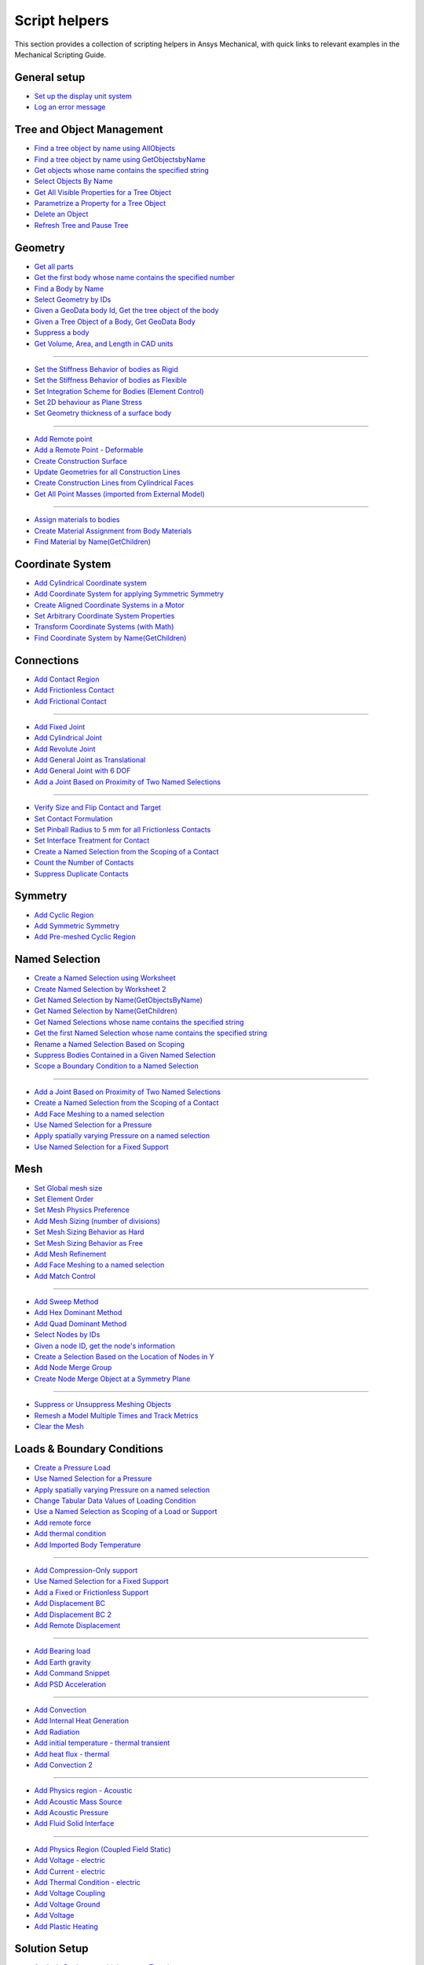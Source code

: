 .. _ref_mechanical_scripting_guide_script_helpers:

Script helpers
==============

This section provides a collection of scripting helpers in Ansys Mechanical, with quick links to relevant examples in the Mechanical Scripting Guide.


General setup
-------------
- `Set up the display unit system <https://ansyshelp.ansys.com/public/account/secured?returnurl=////Views/Secured/corp/%%VERSION%%/en/act_script/act_script_demo_rbd_contact.html>`_
- `Log an error message <https://ansyshelp.ansys.com/public/account/secured?returnurl=/Views/Secured/corp/%%VERSION%%/en/act_script/act_script_examples_suppress_duplicate_contacts.html>`_

Tree and Object Management
--------
- `Find a tree object by name using AllObjects <https://ansyshelp.ansys.com/public/account/secured?returnurl=//Views/Secured/corp/v251/en/act_script/act_script_demo_steady_state_therm.html>`_
- `Find a tree object by name using GetObjectsbyName <https://ansyshelp.ansys.com/public/account/secured?returnurl=//Views/Secured/corp/v251/en/act_script/act_script_demo_steady_state_therm.html>`_
- `Get objects whose name contains the specified string <https://ansyshelp.ansys.com/public/account/secured?returnurl=/Views/Secured/corp/v251/en/act_script/act_script_examples_select_by_name.html>`_
- `Select Objects By Name <https://ansyshelp.ansys.com/public/Views/Secured/corp/v251/en/act_script/act_script_examples_select_by_name.html>`_
- `Get All Visible Properties for a Tree Object <https://ansyshelp.ansys.com/public/Views/Secured/corp/v251/en/act_script/mech_script_GetVisiblePropertiesForTreeObject.html>`_
- `Parametrize a Property for a Tree Object <https://ansyshelp.ansys.com/public/Views/Secured/corp/v251/en/act_script/mech_script_ParameterizePropertyForTreeObject.html>`_
- `Delete an Object <https://ansyshelp.ansys.com/public/Views/Secured/corp/v251/en/act_script/act_script_examples_tree_delete_object.html>`_
- `Refresh Tree and Pause Tree <https://ansyshelp.ansys.com/public/Views/Secured/corp/v251/en/act_script/act_script_examples_tree_refresh.html>`_


Geometry
--------
- `Get all parts <https://ansyshelp.ansys.com/public/account/secured?returnurl=//Views/Secured/corp/v251/en/act_script/act_script_demo_Cyclic.html>`_
- `Get the first body whose name contains the specified number <https://ansyshelp.ansys.com/public/account/secured?returnurl=/Views/Secured/corp/v251/en/act_script/act_script_examples_select_by_name.html>`_
- `Find a Body by Name <https://ansyshelp.ansys.com/public/account/secured?returnurl=//Views/Secured/corp/v251/en/act_script/act_script_demo_Cyclic.html>`_
- `Select Geometry by IDs <https://ansyshelp.ansys.com/public/Views/Secured/corp/v251/en/act_script/act_script_examples_select_geom_or_mesh.html>`_
- `Given a GeoData body Id, Get the tree object of the body <https://ansyshelp.ansys.com/public/Views/Secured/corp/v251/en/act_script/act_script_examples_get_tree_obj.html>`_
- `Given a Tree Object of a Body, Get GeoData Body <https://ansyshelp.ansys.com/public/Views/Secured/corp/v251/en/act_script/act_script_examples_get_GeoData.html>`_
- `Suppress a body <https://ansyshelp.ansys.com/public/account/secured?returnurl=//Views/Secured/corp/v251/en/act_script/act_script_demo_harmonic_acoustic.html>`_
- `Get  Volume, Area, and Length in CAD units <https://ansyshelp.ansys.com/public/Views/Secured/corp/v251/en/act_script/act_script_examples_calc_sum.html>`_

------------------------


- `Set the Stiffness Behavior of bodies as Rigid <https://ansyshelp.ansys.com/public/account/secured?returnurl=//Views/Secured/corp/v251/en/act_script/act_script_demo_cylindrical_joint.html>`_
- `Set the Stiffness Behavior of bodies as Flexible <https://ansyshelp.ansys.com/public/account/secured?returnurl=///Views/Secured/corp/v251/en/act_script/act_script_demo_rbd_flexible.html>`_
- `Set Integration Scheme for Bodies (Element Control) <https://ansyshelp.ansys.com/public/account/secured?returnurl=///Views/Secured/corp/v251/en/act_script/act_script_demo_random_vib.html>`_
- `Set  2D behaviour as Plane Stress <https://ansyshelp.ansys.com/public/account/secured?returnurl=//Views/Secured/corp/v251/en/act_script/act_script_demo_transient_therm.html>`_
- `Set  Geometry thickness of a surface body <https://ansyshelp.ansys.com/public/account/secured?returnurl=//Views/Secured/corp/v251/en/act_script/act_script_demo_transient_therm.html>`_

------------------------


- `Add  Remote point <https://ansyshelp.ansys.com/public/account/secured?returnurl=//Views/Secured/corp/v251/en/act_script/act_script_demo_static_struct.html>`_
- `Add a Remote Point - Deformable <https://ansyshelp.ansys.com/public/account/secured?returnurl=///Views/Secured/corp/v251/en/act_script/act_script_demo_random_vib.html>`_
- `Create Construction Surface <https://ansyshelp.ansys.com/public/account/secured?returnurl=//Views/Secured/corp/v251/en/act_script/act_script_demo_coupled_field_001.html>`_
- `Update Geometries for all Construction Lines <https://ansyshelp.ansys.com/public/Views/Secured/corp/v251/en/act_script/act_script_examples_update_construct_line.html>`_
- `Create Construction Lines from Cylindrical Faces <https://ansyshelp.ansys.com/public/Views/Secured/corp/v251/en/act_script/act_script_examples_create_construct_line.html>`_
- `Get All Point Masses (imported from External Model) <https://ansyshelp.ansys.com/public/account/secured?returnurl=///Views/Secured/corp/v251/en/act_script/act_script_demo_External_Model.html>`_

------------------------



- `Assign materials to bodies <https://ansyshelp.ansys.com/public/account/secured?returnurl=//Views/Secured/corp/v251/en/act_script/act_script_demo_transient_therm.html>`_
- `Create Material Assignment from Body Materials <https://ansyshelp.ansys.com/public/Views/Secured/corp/v251/en/act_script/act_script_examples_create_mat_assign.html>`_
- `Find Material by Name(GetChildren) <https://ansyshelp.ansys.com/public/account/secured?returnurl=///Views/Secured/corp/v251/en/act_script/act_script_demo_random_vib.html>`_


Coordinate System
--------

- `Add  Cylindrical Coordinate system <https://ansyshelp.ansys.com/public/account/secured?returnurl=//Views/Secured/corp/v251/en/act_script/act_script_demo_Cyclic.html>`_
- `Add  Coordinate System for applying Symmetric Symmetry <https://ansyshelp.ansys.com/public/account/secured?returnurl=//Views/Secured/corp/v251/en/act_script/act_script_demo_Symmetric.html>`_
- `Create Aligned Coordinate Systems in a Motor <https://ansyshelp.ansys.com/public/Views/Secured/corp/v251/en/act_script/act_script_examples_create_aligned_coordinate_systems_in_motor.html>`_
- `Set Arbitrary Coordinate System Properties <https://ansyshelp.ansys.com/public/Views/Secured/corp/v251/en/act_script/act_script_examples_arbitrary_cs.html>`_
- `Transform Coordinate Systems (with Math) <https://ansyshelp.ansys.com/public/Views/Secured/corp/v251/en/act_script/act_script_examples_coordinate_system_math.html>`_
- `Find Coordinate System  by Name(GetChildren) <https://ansyshelp.ansys.com/public/account/secured?returnurl=///Views/Secured/corp/v251/en/act_script/act_script_demo_random_vib.html>`_


Connections
--------

- `Add Contact Region <https://ansyshelp.ansys.com/public/account/secured?returnurl=////Views/Secured/corp/v251/en/act_script/act_script_demo_rbd_contact.html>`_
- `Add Frictionless Contact  <https://ansyshelp.ansys.com/public/account/secured?returnurl=//Views/Secured/corp/v251/en/act_script/act_script_demo_trans_struct.html>`_
- `Add Frictional Contact <https://ansyshelp.ansys.com/public/account/secured?returnurl=//Views/Secured/corp/v251/en/act_script/act_script_demo_coupled_field_001.html>`_

------------------------


- `Add Fixed  Joint <https://ansyshelp.ansys.com/public/account/secured?returnurl=//Views/Secured/corp/v251/en/act_script/act_script_demo_cylindrical_joint.html>`_
- `Add Cylindrical Joint <https://ansyshelp.ansys.com/public/account/secured?returnurl=//Views/Secured/corp/v251/en/act_script/act_script_demo_cylindrical_joint.html>`_
- `Add Revolute Joint <https://ansyshelp.ansys.com/public/account/secured?returnurl=///Views/Secured/corp/v251/en/act_script/act_script_demo_rbd_flexible.html>`_
- `Add General Joint as Translational <https://ansyshelp.ansys.com/public/account/secured?returnurl=//Views/Secured/corp/v251/en/act_script/act_script_demo_general_joint.html>`_
- `Add General Joint with 6 DOF <https://ansyshelp.ansys.com/public/account/secured?returnurl=///Views/Secured/corp/v251/en/act_script/act_script_demo_rbd_flexible.html>`_
- `Add a Joint Based on Proximity of Two Named Selections <https://ansyshelp.ansys.com/public/Views/Secured/corp/v251/en/act_script/act_script_examples_add_joint_based_two_named_selections.html>`_

------------------------


- `Verify  Size and Flip Contact and Target <https://ansyshelp.ansys.com/public/Views/Secured/corp/v251/en/act_script/act_script_examples_verify_contact_size.html>`_
- `Set Contact Formulation <https://ansyshelp.ansys.com/public/account/secured?returnurl=///Views/Secured/corp/v251/en/act_script/act_script_demo_post1.html>`_
- `Set Pinball Radius to 5 mm for all Frictionless Contacts <https://ansyshelp.ansys.com/public/Views/Secured/corp/v251/en/act_script/act_script_examples_set_pinball.html>`_
- `Set Interface Treatment for Contact <https://ansyshelp.ansys.com/public/account/secured?returnurl=//Views/Secured/corp/v251/en/act_script/act_script_demo_trans_struct.html>`_
- `Create a Named Selection from the Scoping of a Contact <https://ansyshelp.ansys.com/public/Views/Secured/corp/v251/en/act_script/act_script_examples_create_named_selection.html>`_
- `Count the Number of Contacts <https://ansyshelp.ansys.com/public/Views/Secured/corp/v251/en/act_script/act_script_examples_count_contacts.html>`_
- `Suppress Duplicate Contacts <https://ansyshelp.ansys.com/public/Views/Secured/corp/v251/en/act_script/act_script_examples_suppress_duplicate_contacts.html>`_




Symmetry
--------

- `Add Cyclic Region <https://ansyshelp.ansys.com/public/account/secured?returnurl=//Views/Secured/corp/v251/en/act_script/act_script_demo_Cyclic.html>`_
- `Add  Symmetric Symmetry <https://ansyshelp.ansys.com/public/account/secured?returnurl=//Views/Secured/corp/v251/en/act_script/act_script_demo_Symmetric.html>`_
- `Add Pre-meshed Cyclic Region <https://ansyshelp.ansys.com/public/account/secured?returnurl=//Views/Secured/corp/v251/en/act_script/act_script_demo_Cyclic.html>`_



Named Selection
--------

- `Create a Named Selection using Worksheet <https://ansyshelp.ansys.com/public/Views/Secured/corp/v251/en/act_script/act_script_examples_create_named_selection_faces.html>`_
- `Create Named Selection by Worksheet 2 <https://ansyshelp.ansys.com/public/account/secured?returnurl=//Views/Secured/corp/v251/en/act_script/act_script_demo_trans_struct.html>`_
- `Get Named Selection by Name(GetObjectsByName) <https://ansyshelp.ansys.com/public/account/secured?returnurl=//Views/Secured/corp/v251/en/act_script/act_script_demo_cylindrical_joint.html>`_
- `Get Named Selection  by Name(GetChildren) <https://ansyshelp.ansys.com/public/account/secured?returnurl=///Views/Secured/corp/v251/en/act_script/act_script_demo_random_vib.html>`_
- `Get Named Selections whose name contains the specified string <https://ansyshelp.ansys.com/public/account/secured?returnurl=/Views/Secured/corp/v251/en/act_script/act_script_examples_select_by_name.html>`_
- `Get the first Named Selection whose name contains the specified string <https://ansyshelp.ansys.com/public/account/secured?returnurl=/Views/Secured/corp/v251/en/act_script/act_script_examples_select_by_name.html>`_
- `Rename a Named Selection Based on Scoping <https://ansyshelp.ansys.com/public/Views/Secured/corp/v251/en/act_script/act_script_examples_rename_named_sel.html>`_
- `Suppress Bodies Contained in a Given Named Selection <https://ansyshelp.ansys.com/public/Views/Secured/corp/v251/en/act_script/act_script_examples_suppress_bodies.html>`_
- `Scope a Boundary Condition to a Named Selection <https://ansyshelp.ansys.com/public/Views/Secured/corp/v251/en/act_script/act_script_examples_scope_BC.html>`_


------------------------


- `Add a Joint Based on Proximity of Two Named Selections <https://ansyshelp.ansys.com/public/Views/Secured/corp/v251/en/act_script/act_script_examples_add_joint_based_two_named_selections.html>`_
- `Create a Named Selection from the Scoping of a Contact <https://ansyshelp.ansys.com/public/Views/Secured/corp/v251/en/act_script/act_script_examples_create_named_selection.html>`_
- `Add Face Meshing to a named selection <https://ansyshelp.ansys.com/public/account/secured?returnurl=//Views/Secured/corp/v251/en/act_script/act_script_demo_Linear_Periodic.html>`_
- `Use Named Selection for a Pressure <https://ansyshelp.ansys.com/public/account/secured?returnurl=//Views/Secured/corp/v251/en/act_script/act_script_demo_Symmetric.html>`_
- `Apply spatially varying Pressure on a named selection <https://ansyshelp.ansys.com/public/account/secured?returnurl=//Views/Secured/corp/v251/en/act_script/act_script_demo_varying_load.html>`_
- `Use Named Selection for a Fixed Support <https://ansyshelp.ansys.com/public/account/secured?returnurl=//Views/Secured/corp/v251/en/act_script/act_script_demo_Symmetric.html>`_


Mesh
--------
- `Set Global mesh size <https://ansyshelp.ansys.com/public/account/secured?returnurl=//Views/Secured/corp/v251/en/act_script/act_script_demo_coupled_field_001.html>`_
- `Set Element Order <https://ansyshelp.ansys.com/public/account/secured?returnurl=//Views/Secured/corp/v251/en/act_script/act_script_demo_coupled_field_001.html>`_
- `Set Mesh Physics Preference <https://ansyshelp.ansys.com/public/account/secured?returnurl=////Views/Secured/corp/v251/en/act_script/act_script_demo_rbd_contact.html>`_

- `Add Mesh Sizing (number of divisions) <https://ansyshelp.ansys.com/public/account/secured?returnurl=//Views/Secured/corp/v251/en/act_script/act_script_demo_Linear_Periodic.html>`_
- `Set Mesh Sizing Behavior as Hard <https://ansyshelp.ansys.com/public/account/secured?returnurl=///Views/Secured/corp/v251/en/act_script/act_script_demo_coupled_field_transient.html>`_
- `Set Mesh Sizing Behavior as Free <https://ansyshelp.ansys.com/public/account/secured?returnurl=//Views/Secured/corp/v251/en/act_script/act_script_demo_Linear_Periodic.html>`_
- `Add  Mesh Refinement <https://ansyshelp.ansys.com/public/account/secured?returnurl=//Views/Secured/corp/v251/en/act_script/act_script_demo_trans_struct.html>`_
- `Add Face Meshing to a named selection <https://ansyshelp.ansys.com/public/account/secured?returnurl=//Views/Secured/corp/v251/en/act_script/act_script_demo_Linear_Periodic.html>`_
- `Add Match Control <https://ansyshelp.ansys.com/public/account/secured?returnurl=//Views/Secured/corp/v251/en/act_script/act_script_demo_Cyclic.html>`_

------------------------


- `Add Sweep Method <https://ansyshelp.ansys.com/public/account/secured?returnurl=//Views/Secured/corp/v251/en/act_script/act_script_demo_steady_state_therm.html>`_
- `Add Hex Dominant Method <https://ansyshelp.ansys.com/public/account/secured?returnurl=//Views/Secured/corp/v251/en/act_script/act_script_demo_coupled_field_001.html>`_
- `Add Quad  Dominant Method <https://ansyshelp.ansys.com/public/account/secured?returnurl=///Views/Secured/corp/v251/en/act_script/act_script_demo_transient_therm.html>`_
- `Select Nodes by IDs <https://ansyshelp.ansys.com/public/Views/Secured/corp/v251/en/act_script/act_script_examples_select_geom_or_mesh.html>`_
- `Given  a node ID, get the node's information <https://ansyshelp.ansys.com/public/Views/Secured/corp/v251/en/act_script/act_script_examples_query_mesh.html>`_
- `Create a Selection Based on the Location of Nodes in Y <https://ansyshelp.ansys.com/public/Views/Secured/corp/v251/en/act_script/act_script_examples_create_selection_based_on_Location_of_nodes_in_Y.html>`_
- `Add Node Merge Group <https://ansyshelp.ansys.com/public/account/secured?returnurl=//Views/Secured/corp/v251/en/act_script/act_script_demo_harmonic_acoustic.html>`_
- `Create Node Merge Object at a Symmetry Plane <https://ansyshelp.ansys.com/public/Views/Secured/corp/v251/en/act_script/act_script_examples_create_node_merage_object.html>`_

------------------------


- `Suppress or Unsuppress Meshing Objects <https://ansyshelp.ansys.com/public/account/secured?returnurl=//Views/Secured/corp/v251/en/act_script/act_script_demo_Cyclic.html>`_
- `Remesh a Model Multiple Times and Track Metrics <https://ansyshelp.ansys.com/public/Views/Secured/corp/v251/en/act_script/act_script_examples_remesh_model.html>`_
- `Clear the Mesh <https://ansyshelp.ansys.com/public/Views/Secured/corp/v251/en/act_script/act_script_examples_clear_mesh.html>`_



Loads & Boundary Conditions
--------

- `Create a Pressure Load <https://ansyshelp.ansys.com/public/Views/Secured/corp/v251/en/act_script/act_script_examples_create_pressure_load.html>`_
- `Use Named Selection for a Pressure <https://ansyshelp.ansys.com/public/account/secured?returnurl=//Views/Secured/corp/v251/en/act_script/act_script_demo_Symmetric.html>`_
- `Apply spatially varying Pressure on a named selection <https://ansyshelp.ansys.com/public/account/secured?returnurl=//Views/Secured/corp/v251/en/act_script/act_script_demo_varying_load.html>`_
- `Change Tabular Data Values of Loading Condition <https://ansyshelp.ansys.com/public/Views/Secured/corp/v251/en/act_script/act_script_examples_change_tabular_data.html>`_
- `Use a Named Selection as Scoping of a Load or Support <https://ansyshelp.ansys.com/public/Views/Secured/corp/v251/en/act_script/act_script_examples_NamedSelection_as_Scoping.html>`_
- `Add remote force <https://ansyshelp.ansys.com/public/account/secured?returnurl=//Views/Secured/corp/v251/en/act_script/act_script_demo_static_struct.html>`_
- `Add thermal condition <https://ansyshelp.ansys.com/public/account/secured?returnurl=//Views/Secured/corp/v251/en/act_script/act_script_demo_static_struct.html>`_
- `Add Imported Body Temperature <https://ansyshelp.ansys.com/public/account/secured?returnurl=//Views/Secured/corp/v251/en/act_script/act_script_demo_Cyclic.html>`_

------------------------


- `Add Compression-Only support <https://ansyshelp.ansys.com/public/account/secured?returnurl=//Views/Secured/corp/v251/en/act_script/act_script_demo_trans_struct.html>`_
- `Use Named Selection for a Fixed Support <https://ansyshelp.ansys.com/public/account/secured?returnurl=//Views/Secured/corp/v251/en/act_script/act_script_demo_Symmetric.html>`_
- `Add a Fixed or Frictionless Support <https://ansyshelp.ansys.com/public/account/secured?returnurl=//Views/Secured/corp/v251/en/act_script/act_script_demo_static_struct.html>`_
- `Add Displacement BC <https://ansyshelp.ansys.com/public/account/secured?returnurl=//Views/Secured/corp/v251/en/act_script/act_script_demo_trans_struct.html>`_
- `Add Displacement BC 2 <https://ansyshelp.ansys.com/public/account/secured?returnurl=//Views/Secured/corp/v251/en/act_script/act_script_demo_coupled_field_harmonic.html>`_
- `Add Remote Displacement <https://ansyshelp.ansys.com/public/account/secured?returnurl=//Views/Secured/corp/v251/en/act_script/act_script_demo_coupled_field_001.html>`_

------------------------


- `Add Bearing load  <https://ansyshelp.ansys.com/public/account/secured?returnurl=//Views/Secured/corp/v251/en/act_script/act_script_demo_trans_struct.html>`_
- `Add Earth gravity <https://ansyshelp.ansys.com/public/account/secured?returnurl=////Views/Secured/corp/v251/en/act_script/act_script_demo_rbd_contact.html>`_
- `Add Command Snippet <https://ansyshelp.ansys.com/public/account/secured?returnurl=///Views/Secured/corp/v251/en/act_script/act_script_demo_coupled_field_transient.html>`_
- `Add PSD Acceleration  <https://ansyshelp.ansys.com/public/account/secured?returnurl=///Views/Secured/corp/v251/en/act_script/act_script_demo_random_vib.html>`_

------------------------



- `Add Convection <https://ansyshelp.ansys.com/public/Views/Secured/corp/v251/en/act_script/act_script_examples_convection.html>`_
- `Add Internal Heat Generation <https://ansyshelp.ansys.com/public/account/secured?returnurl=//Views/Secured/corp/v251/en/act_script/act_script_demo_steady_state_therm.html>`_
- `Add Radiation <https://ansyshelp.ansys.com/public/account/secured?returnurl=////Views/Secured/corp/v251/en/act_script/act_script_demo_thermal_electric.html>`_
- `Add initial temperature - thermal transient <https://ansyshelp.ansys.com/public/account/secured?returnurl=//Views/Secured/corp/v251/en/act_script/act_script_demo_transient_therm.html>`_
- `Add heat flux - thermal <https://ansyshelp.ansys.com/public/account/secured?returnurl=//Views/Secured/corp/v251/en/act_script/act_script_demo_transient_therm.html>`_
- `Add Convection 2 <https://ansyshelp.ansys.com/public/account/secured?returnurl=//Views/Secured/corp/v251/en/act_script/act_script_demo_steady_state_therm.html>`_

------------------------


- `Add Physics region - Acoustic <https://ansyshelp.ansys.com/public/account/secured?returnurl=//Views/Secured/corp/v251/en/act_script/act_script_demo_harmonic_acoustic.html>`_
- `Add Acoustic Mass Source <https://ansyshelp.ansys.com/public/account/secured?returnurl=//Views/Secured/corp/v251/en/act_script/act_script_demo_harmonic_acoustic.html>`_
- `Add Acoustic Pressure <https://ansyshelp.ansys.com/public/account/secured?returnurl=//Views/Secured/corp/v251/en/act_script/act_script_demo_harmonic_acoustic.html>`_
- `Add Fluid Solid Interface <https://ansyshelp.ansys.com/public/account/secured?returnurl=//Views/Secured/corp/v251/en/act_script/act_script_demo_modal_acoustic.html>`_


------------------------


- `Add Physics Region (Coupled Field Static) <https://ansyshelp.ansys.com/public/account/secured?returnurl=//Views/Secured/corp/v251/en/act_script/act_script_demo_coupled_field_001.html>`_
- `Add Voltage - electric <https://ansyshelp.ansys.com/public/account/secured?returnurl=///Views/Secured/corp/v251/en/act_script/act_script_demo_electric.html>`_
- `Add Current  - electric <https://ansyshelp.ansys.com/public/account/secured?returnurl=///Views/Secured/corp/v251/en/act_script/act_script_demo_electric.html>`_
- `Add Thermal Condition  - electric <https://ansyshelp.ansys.com/public/account/secured?returnurl=///Views/Secured/corp/v251/en/act_script/act_script_demo_electric.html>`_
- `Add Voltage Coupling <https://ansyshelp.ansys.com/public/account/secured?returnurl=//Views/Secured/corp/v251/en/act_script/act_script_demo_coupled_field_harmonic.html>`_
- `Add Voltage Ground  <https://ansyshelp.ansys.com/public/account/secured?returnurl=//Views/Secured/corp/v251/en/act_script/act_script_demo_coupled_field_harmonic.html>`_
- `Add Voltage   <https://ansyshelp.ansys.com/public/account/secured?returnurl=//Views/Secured/corp/v251/en/act_script/act_script_demo_coupled_field_harmonic.html>`_
- `Add Plastic Heating <https://ansyshelp.ansys.com/public/account/secured?returnurl=///Views/Secured/corp/v251/en/act_script/act_script_demo_coupled_field_transient.html>`_




Solution Setup
--------

- `Analysis Settings - multiple steps - Transient <https://ansyshelp.ansys.com/public/account/secured?returnurl=//Views/Secured/corp/v251/en/act_script/act_script_demo_trans_struct.html>`_
- `Analysis Settings - Modal <https://ansyshelp.ansys.com/public/account/secured?returnurl=///Views/Secured/corp/v251/en/act_script/act_script_demo_coupled_field_modal.html>`_
- `Analysis Settings - Random Vibration <https://ansyshelp.ansys.com/public/account/secured?returnurl=///Views/Secured/corp/v251/en/act_script/act_script_demo_random_vib.html>`_
- `Analysis Settings - Modal Acoustic <https://ansyshelp.ansys.com/public/account/secured?returnurl=////Views/Secured/corp/v251/en/act_script/act_script_demo_modal_acoustic.html>`_
- `Analysis Settings- Harmonic Acoustic <https://ansyshelp.ansys.com/public/account/secured?returnurl=//Views/Secured/corp/v251/en/act_script/act_script_demo_harmonic_acoustic.html>`_
- `Analysis Settings - Transient Thermal <https://ansyshelp.ansys.com/public/account/secured?returnurl=///Views/Secured/corp/v251/en/act_script/act_script_demo_transient_therm.html>`_
- `Analysis Settings - Steady State Thermal <https://ansyshelp.ansys.com/public/account/secured?returnurl=////Views/Secured/corp/v251/en/act_script/act_script_demo_steady_state_therm.html>`_
- `Analysis Settings- RBD <https://ansyshelp.ansys.com/public/account/secured?returnurl=///Views/Secured/corp/v251/en/act_script/act_script_demo_rbd_flexible.html>`_
- `Analysis Settings - Electric <https://ansyshelp.ansys.com/public/account/secured?returnurl=///Views/Secured/corp/v251/en/act_script/act_script_demo_electric.html>`_

------------------------


- `Set Range Maximum and Solution intervals- Harmonic <https://ansyshelp.ansys.com/public/account/secured?returnurl=//Views/Secured/corp/v251/en/act_script/act_script_demo_coupled_field_harmonic.html>`_
- `Set Max Modes to find,Search Range - Modal <https://ansyshelp.ansys.com/public/account/secured?returnurl=///Views/Secured/corp/v251/en/act_script/act_script_demo_coupled_field_modal.html>`_

------------------------


- `Set Convergence Settings <https://ansyshelp.ansys.com/public/account/secured?returnurl=///Views/Secured/corp/v251/en/act_script/act_script_demo_coupled_field_transient.html>`_
- `Set Substeps <https://ansyshelp.ansys.com/public/account/secured?returnurl=////Views/Secured/corp/v251/en/act_script/act_script_demo_steady_state_therm.html>`_
- `Set Step End Time <https://ansyshelp.ansys.com/public/account/secured?returnurl=//Views/Secured/corp/v251/en/act_script/act_script_demo_Cyclic.html>`_
- `Set Automatic Time Stepping <https://ansyshelp.ansys.com/public/account/secured?returnurl=//Views/Secured/corp/v251/en/act_script/act_script_demo_cylindrical_joint.html>`_
- `Set Solver Type <https://ansyshelp.ansys.com/public/account/secured?returnurl=///Views/Secured/corp/v251/en/act_script/act_script_demo_coupled_field_modal.html>`_
- `Perform Solution While Specifying Solution Handler and the Number of Cores <https://ansyshelp.ansys.com/public/Views/Secured/corp/v251/en/act_script/act_script_examples_solve_track_core.html>`_
- `Solve <https://ansyshelp.ansys.com/public/account/secured?returnurl=//Views/Secured/corp/v251/en/act_script/act_script_demo_static_struct.html>`_



Result Postprocessing
--------

- `Add Directional deformation <https://ansyshelp.ansys.com/public/account/secured?returnurl=//Views/Secured/corp/v251/en/act_script/act_script_demo_general_joint.html>`_
- `Add  directional deformation(scope to NS) <https://ansyshelp.ansys.com/public/account/secured?returnurl=//Views/Secured/corp/v251/en/act_script/act_script_demo_static_struct.html>`_
- `Get max/Min Value of a result <https://ansyshelp.ansys.com/public/account/secured?returnurl=//Views/Secured/corp/v251/en/act_script/act_script_demo_static_struct.html>`_
- `Add Equivalent Stress <https://ansyshelp.ansys.com/public/account/secured?returnurl=//Views/Secured/corp/v251/en/act_script/act_script_demo_trans_struct.html>`_
- `Add Normal Stress <https://ansyshelp.ansys.com/public/account/secured?returnurl=//Views/Secured/corp/v251/en/act_script/act_script_demo_coupled_field_001.html>`_
- `Add Thermal Strain <https://ansyshelp.ansys.com/public/account/secured?returnurl=//Views/Secured/corp/v251/en/act_script/act_script_demo_coupled_field_001.html>`_
- `Add Middle Principal Elastic Strain <https://ansyshelp.ansys.com/public/account/secured?returnurl=///Views/Secured/corp/v251/en/act_script/act_script_demo_rbd_flexible.html>`_
- `Add Equivalent Plastic Strain <https://ansyshelp.ansys.com/public/account/secured?returnurl=///Views/Secured/corp/v251/en/act_script/act_script_demo_coupled_field_transient.html>`_
- `Add Normal Elastic Strain <https://ansyshelp.ansys.com/public/account/secured?returnurl=///Views/Secured/corp/v251/en/act_script/act_script_demo_random_vib.html>`_
- `Add Stress Tool <https://ansyshelp.ansys.com/public/account/secured?returnurl=//Views/Secured/corp/v251/en/act_script/act_script_demo_trans_struct.html>`_
- `Add user defined result <https://ansyshelp.ansys.com/public/account/secured?returnurl=///Views/Secured/corp/v251/en/act_script/act_script_demo_post2.html>`_

------------------------


- `Add Force reaction - Contact <https://ansyshelp.ansys.com/public/account/secured?returnurl=////Views/Secured/corp/v251/en/act_script/act_script_demo_rbd_contact.html>`_
- `Force Reaction Probe scoped to BC <https://ansyshelp.ansys.com/public/account/secured?returnurl=//Views/Secured/corp/v251/en/act_script/act_script_demo_static_struct.html>`_
- `Evaluate Spring Reaction Forces <https://ansyshelp.ansys.com/public/Views/Secured/corp/v251/en/act_script/act_script_examples_evaluate_spring_reaction_forces.html>`_
- `Force Reaction Probe scoped to BC 2 <https://ansyshelp.ansys.com/public/account/secured?returnurl=//Views/Secured/corp/v251/en/act_script/act_script_demo_Linear_Periodic.html>`_
- `Add Joint Probe <https://ansyshelp.ansys.com/public/account/secured?returnurl=//Views/Secured/corp/v251/en/act_script/act_script_demo_general_joint.html>`_
- `Joint Probe - relative Def,Vel,Acc,Rot,AngVel,AngAcc <https://ansyshelp.ansys.com/public/account/secured?returnurl=//Views/Secured/corp/v251/en/act_script/act_script_demo_cylindrical_joint.html>`_
- `Joint Probe - Force and Moment <https://ansyshelp.ansys.com/public/account/secured?returnurl=//Views/Secured/corp/v251/en/act_script/act_script_demo_cylindrical_joint.html>`_
- `Add Energy Probe (RBD) <https://ansyshelp.ansys.com/public/account/secured?returnurl=////Views/Secured/corp/v251/en/act_script/act_script_demo_rbd_contact.html>`_

------------------------


- `Get Natural Frequencies (Modal) <https://ansyshelp.ansys.com/public/account/secured?returnurl=///Views/Secured/corp/v251/en/act_script/act_script_demo_random_vib.html>`_
- `Add Deformation Frequency Response <https://ansyshelp.ansys.com/public/account/secured?returnurl=//Views/Secured/corp/v251/en/act_script/act_script_demo_coupled_field_harmonic.html>`_
- `Add Voltage  Frequency Response <https://ansyshelp.ansys.com/public/account/secured?returnurl=//Views/Secured/corp/v251/en/act_script/act_script_demo_coupled_field_harmonic.html>`_
- `Add Charge Reaction Frequency Response <https://ansyshelp.ansys.com/public/account/secured?returnurl=//Views/Secured/corp/v251/en/act_script/act_script_demo_coupled_field_harmonic.html>`_
- `Add Impedance Frequency Response <https://ansyshelp.ansys.com/public/account/secured?returnurl=//Views/Secured/corp/v251/en/act_script/act_script_demo_coupled_field_harmonic.html>`_
- `Get Maximum Value from Frequency Response <https://ansyshelp.ansys.com/public/account/secured?returnurl=//Views/Secured/corp/v251/en/act_script/act_script_demo_coupled_field_harmonic.html>`_
- `Add PSD Results - Directional Deformation, Velocity, Acceleration <https://ansyshelp.ansys.com/public/account/secured?returnurl=///Views/Secured/corp/v251/en/act_script/act_script_demo_random_vib.html>`_
- `Add Response PSD <https://ansyshelp.ansys.com/public/account/secured?returnurl=///Views/Secured/corp/v251/en/act_script/act_script_demo_random_vib.html>`_
- `Add Response PSD Tool <https://ansyshelp.ansys.com/public/account/secured?returnurl=///Views/Secured/corp/v251/en/act_script/act_script_demo_random_vib.html>`_

------------------------



- `Add Radiation Probe <https://ansyshelp.ansys.com/public/account/secured?returnurl=////Views/Secured/corp/v251/en/act_script/act_script_demo_thermal_electric.html>`_
- `Add Temperature Result <https://ansyshelp.ansys.com/public/account/secured?returnurl=//Views/Secured/corp/v251/en/act_script/act_script_demo_steady_state_therm.html>`_
- `Add Total Heat Flux Result <https://ansyshelp.ansys.com/public/account/secured?returnurl=//Views/Secured/corp/v251/en/act_script/act_script_demo_steady_state_therm.html>`_
- `Add Reaction Probe - Convection BC <https://ansyshelp.ansys.com/public/account/secured?returnurl=//Views/Secured/corp/v251/en/act_script/act_script_demo_steady_state_therm.html>`_

------------------------


- `Add Acoustic Pressure Result <https://ansyshelp.ansys.com/public/account/secured?returnurl=//Views/Secured/corp/v251/en/act_script/act_script_demo_harmonic_acoustic.html>`_
- `Add Acoustic SPL Result <https://ansyshelp.ansys.com/public/account/secured?returnurl=//Views/Secured/corp/v251/en/act_script/act_script_demo_harmonic_acoustic.html>`_
- `Add Acoustic Far Field  SPL Result <https://ansyshelp.ansys.com/public/account/secured?returnurl=//Views/Secured/corp/v251/en/act_script/act_script_demo_harmonic_acoustic.html>`_
- `Add Acoustic Far Field  weighted SPL Result <https://ansyshelp.ansys.com/public/account/secured?returnurl=//Views/Secured/corp/v251/en/act_script/act_script_demo_harmonic_acoustic.html>`_

------------------------


- `Add Directional Efield Intensity - Electric <https://ansyshelp.ansys.com/public/account/secured?returnurl=///Views/Secured/corp/v251/en/act_script/act_script_demo_electric.html>`_
- `Add Directional Current Density - Electric <https://ansyshelp.ansys.com/public/account/secured?returnurl=///Views/Secured/corp/v251/en/act_script/act_script_demo_electric.html>`_
- `Add Directional EMAG Reaction Force - Electric <https://ansyshelp.ansys.com/public/account/secured?returnurl=///Views/Secured/corp/v251/en/act_script/act_script_demo_electric.html>`_
- `Add Voltage result - Electric <https://ansyshelp.ansys.com/public/account/secured?returnurl=///Views/Secured/corp/v251/en/act_script/act_script_demo_electric.html>`_
- `Add Joule Heat - Electric <https://ansyshelp.ansys.com/public/account/secured?returnurl=///Views/Secured/corp/v251/en/act_script/act_script_demo_electric.html>`_

------------------------


- `Clear Generated Data <https://ansyshelp.ansys.com/public/account/secured?returnurl=///Views/Secured/corp/v251/en/act_script/act_script_demo_post1.html>`_
- `Evaluate all results <https://ansyshelp.ansys.com/public/account/secured?returnurl=///Views/Secured/corp/v251/en/act_script/act_script_demo_post2.html>`_
- `Duplicate a Harmonic Result Object <https://ansyshelp.ansys.com/public/Views/Secured/corp/v251/en/act_script/act_script_examples_duplicate_result_object.html>`_
- `Scan Results, Suppress Any with Invalid Display Times, and Evaluate <https://ansyshelp.ansys.com/public/Views/Secured/corp/v251/en/act_script/act_script_examples_scan_results.html>`_
- `Rename Results Based on Definition <https://ansyshelp.ansys.com/public/account/secured?returnurl=///Views/Secured/corp/v251/en/act_script/act_script_demo_post2.html>`_
- `Modify display options for inserted results <https://ansyshelp.ansys.com/public/account/secured?returnurl=///Views/Secured/corp/v251/en/act_script/act_script_demo_post2.html>`_
- `Modify display options for user defined results <https://ansyshelp.ansys.com/public/account/secured?returnurl=///Views/Secured/corp/v251/en/act_script/act_script_demo_post2.html>`_
- `Add Figure <https://ansyshelp.ansys.com/public/account/secured?returnurl=///Views/Secured/corp/v251/en/act_script/act_script_demo_post2.html>`_
- `Work with Solution Combinations <https://ansyshelp.ansys.com/public/Views/Secured/corp/v251/en/act_script/act_script_examples_solution_combinations.html>`_
- `Retrieving Stress Results <https://ansyshelp.ansys.com/public/Views/Secured/corp/v251/en/act_script/act_script_examples_retreive_stress_resutls.html>`_
- `Tag and Group Result Objects Based on Scoping and Load Steps <https://ansyshelp.ansys.com/public/Views/Secured/corp/v251/en/act_script/act_script_examples_result_objecdts_tag_and_group.html>`_
- `Use an Existing Graphics Selection on a Result Object <https://ansyshelp.ansys.com/public/Views/Secured/corp/v251/en/act_script/act_script_examples_use_graphics_selection.html>`_
- `Rescope a Solved Result Based on the Active Node or Element Selection <https://ansyshelp.ansys.com/public/Views/Secured/corp/v251/en/act_script/act_script_examples_rescope.html>`_
- `Creating Probe Principal Stresses from a Node Selection <https://ansyshelp.ansys.com/public/Views/Secured/corp/v251/en/act_script/act_script_examples_probe_principal.html>`_
- `Finding Hot Spots <https://ansyshelp.ansys.com/public/Views/Secured/corp/v251/en/act_script/act_script_examples_hot_spot.html>`_
- `Working with Line Charts <https://ansyshelp.ansys.com/public/Views/Secured/corp/v251/en/act_script/act_script_examples_line_chart.html>`_
- `Access Contour Results for an Evaluated Result <https://ansyshelp.ansys.com/public/Views/Secured/corp/v251/en/act_script/act_script_examples_access_contour_results_for_evaluated_result.html>`_
- `Access Contour Results at Individual Nodes or Elements <https://ansyshelp.ansys.com/public/Views/Secured/corp/v251/en/act_script/act_script_examples_access_contour_results_at_indiv_nodes_elements.html>`_



Export and Visualization
--------

- `Graphics Settings <https://ansyshelp.ansys.com/public/account/secured?returnurl=///Views/Secured/corp/v251/en/act_script/act_script_demo_post1.html>`_
- `Set Legend direction,ruler,triad <https://ansyshelp.ansys.com/public/account/secured?returnurl=///Views/Secured/corp/v251/en/act_script/act_script_demo_post1.html>`_
- `Change Legend bands <https://ansyshelp.ansys.com/public/account/secured?returnurl=///Views/Secured/corp/v251/en/act_script/act_script_demo_post1.html>`_
- `Add Section Plane <https://ansyshelp.ansys.com/public/account/secured?returnurl=///Views/Secured/corp/v251/en/act_script/act_script_demo_post1.html>`_
- `Set View Orientation <https://ansyshelp.ansys.com/public/account/secured?returnurl=///Views/Secured/corp/v251/en/act_script/act_script_demo_post1.html>`_
- `Modify Export Setting <https://ansyshelp.ansys.com/public/Views/Secured/corp/v251/en/act_script/act_script_examples_modfiy_export_settings.html>`_

------------------------


- `Export Figures <https://ansyshelp.ansys.com/public/Views/Secured/corp/v251/en/act_script/act_script_examples_export_figures.html>`_
- `Export Result Images to Files <https://ansyshelp.ansys.com/public/Views/Secured/corp/v251/en/act_script/act_script_examples_export_result_images.html>`_

------------------------


- `Search for Keyword and Export <https://ansyshelp.ansys.com/public/Views/Secured/corp/v251/en/act_script/act_script_examples_seach_keyword.html>`_
- `Export All Result Animations <https://ansyshelp.ansys.com/public/Views/Secured/corp/v251/en/act_script/act_script_examples_export_result_animations.html>`_
- `Export a Result Object to an STL File <https://ansyshelp.ansys.com/public/Views/Secured/corp/v251/en/act_script/act_script_examples_export_result_object.html>`_
- `Write Contour Results to a Text File <https://ansyshelp.ansys.com/public/Views/Secured/corp/v251/en/act_script/act_script_examples_write_contour_results_onto_file.html>`_





